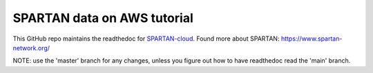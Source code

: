 SPARTAN data on AWS tutorial
=======================================

This GitHub repo maintains the readthedoc for `SPARTAN-cloud <https://spartan-cloud.readthedocs.io>`_. Found more about SPARTAN: https://www.spartan-network.org/

NOTE: use the 'master' branch for any changes, unless you figure out how to have readthedoc read the 'main' branch.


